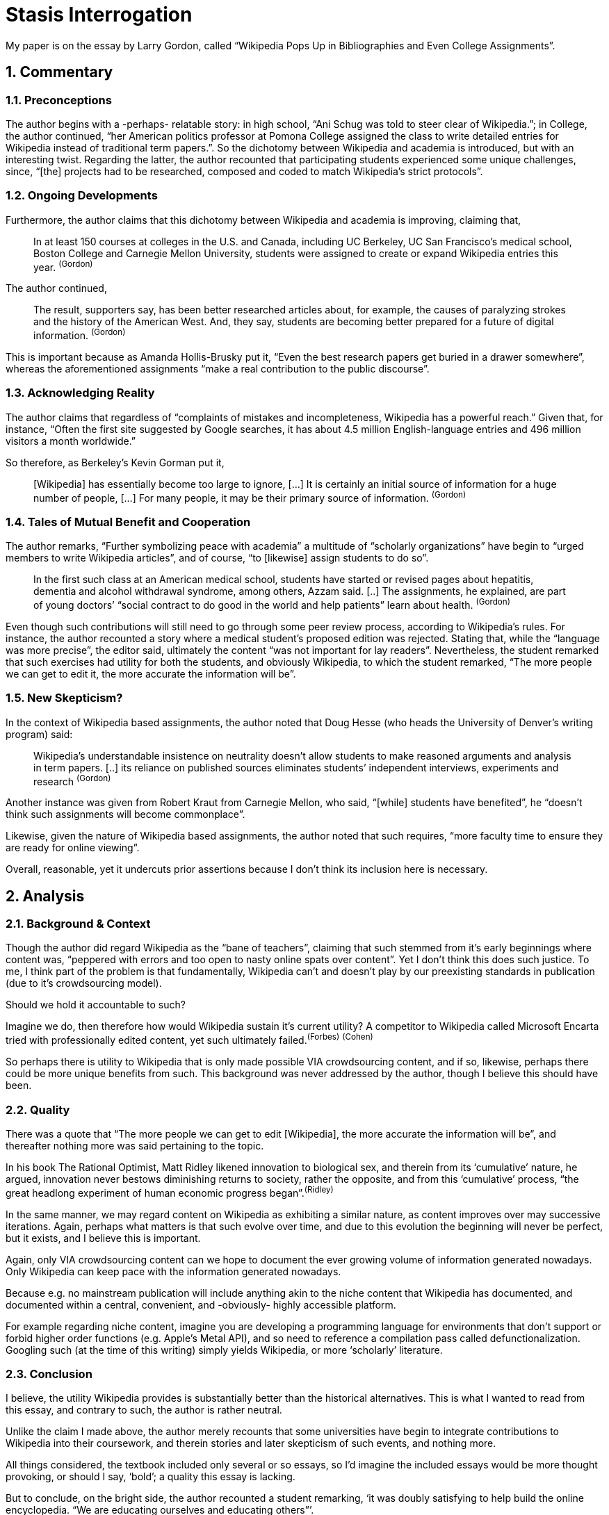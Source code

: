 // :autofit-option:
:sectnums:
:pdf-page-size: Letter
:pagenums:


= Stasis Interrogation

My paper is on the essay by Larry Gordon, called "`Wikipedia Pops Up in Bibliographies and Even College Assignments`".


== Commentary


=== Preconceptions

The author begins with a -perhaps- relatable story: in high school, "`Ani Schug was told to steer clear of Wikipedia.`"; in College, the author continued, "`her American politics professor at Pomona College assigned the class to write detailed entries for Wikipedia instead of traditional term papers.`". So the dichotomy between Wikipedia and academia is introduced, but with an interesting twist. Regarding the latter, the author recounted that participating students experienced some unique challenges, since, "`[the] projects had to be researched, composed and coded to match Wikipedia’s strict protocols`".


=== Ongoing Developments

Furthermore, the author claims that this dichotomy between Wikipedia and academia is improving, claiming that,

> In at least 150 courses at colleges in the U.S. and Canada, including UC Berkeley, UC San Francisco’s medical school, Boston College and Carnegie Mellon University, students were assigned to create or expand Wikipedia entries this year. ^(Gordon)^



The author continued,


> The result, supporters say, has been better researched articles about, for example, the causes of paralyzing strokes and the history of the American West. And, they say, students are becoming better prepared for a future of digital information. ^(Gordon)^


This is important because as Amanda Hollis-Brusky put it, "`Even the best research papers get buried in a drawer somewhere`", whereas the aforementioned assignments "`make a real contribution to the public discourse`".



=== Acknowledging Reality

The author claims that regardless of "`complaints of mistakes and incompleteness, Wikipedia has a powerful reach.`" Given that, for instance, "`Often the first site suggested by Google searches, it has about 4.5 million English-language entries and 496 million visitors a month worldwide.`"

So therefore, as Berkeley’s Kevin Gorman put it,

> [Wikipedia] has essentially become too large to ignore, [...] It is certainly an initial source of information for a huge number of people, [...] For many people, it may be their primary source of information. ^(Gordon)^


=== Tales of Mutual Benefit and Cooperation

The author remarks, "`Further symbolizing peace with academia`" a multitude of "`scholarly organizations`" have begin to "`urged members to write Wikipedia articles`", and of course, "`to [likewise] assign students to do so`".

> In the first such class at an American medical school, students have started or revised pages about hepatitis, dementia and alcohol withdrawal syndrome, among others, Azzam said. [..] The assignments, he explained, are part of young doctors’ “social contract to do good in the world and help patients” learn about health. ^(Gordon)^

Even though such contributions will still need to go through some peer review process, according to Wikipedia's rules. For instance, the author recounted a story where a medical student's proposed edition was rejected. Stating that, while the "`language was more precise`", the editor said, ultimately the content "`was not important for lay readers`". Nevertheless, the student remarked that such exercises had utility for both the students, and obviously Wikipedia, to which the student remarked, "`The more people we can get to edit it, the more accurate the information will be`".


=== New Skepticism?

In the context of Wikipedia based assignments, the author noted that Doug Hesse (who heads the University of Denver’s writing program) said:

> Wikipedia’s understandable insistence on neutrality doesn’t allow students to make reasoned arguments and analysis in term papers. [..] its reliance on published sources eliminates students’ independent interviews, experiments and research ^(Gordon)^

Another instance was given from Robert Kraut from Carnegie Mellon, who said, "`[while] students have benefited`", he "`doesn’t think such assignments will become commonplace`".

Likewise, given the nature of Wikipedia based assignments, the author noted that such requires, "`more faculty time to ensure they are ready for online viewing`".

Overall, reasonable, yet it undercuts prior assertions because I don’t think its inclusion here is necessary. 


== Analysis


=== Background & Context

Though the author did regard Wikipedia as the "`bane of teachers`", claiming that such stemmed from it's early beginnings where content was, "`peppered with errors and too open to nasty online spats over content`". Yet I don't think this does such justice. To me, I think part of the problem is that fundamentally, Wikipedia can’t and doesn’t play by our preexisting standards in publication (due to it's crowdsourcing model).

Should we hold it accountable to such?

Imagine we do, then therefore how would Wikipedia sustain it's current utility?
A competitor to Wikipedia called Microsoft Encarta tried with professionally edited content, yet such ultimately failed.^(Forbes)^ ^(Cohen)^

So perhaps there is utility to Wikipedia that is only made possible VIA crowdsourcing content, and if so, likewise, perhaps there could be more unique benefits from such. This background was never addressed by the author, though I believe this should have been. 


=== Quality

There was a quote that "`The more people we can get to edit [Wikipedia], the more accurate the information will be`", and thereafter nothing more was said pertaining to the topic.

In his book The Rational Optimist, Matt Ridley likened innovation to biological sex, and therein from its '`cumulative`' nature, he argued, innovation never bestows diminishing returns to society, rather the opposite, and from this '`cumulative`' process, "`the great headlong experiment of human economic progress began`".^(Ridley)^

In the same manner, we may regard content on Wikipedia as exhibiting a similar nature, as content improves over may successive iterations. Again, perhaps what matters is that such evolve over time, and due to this evolution the beginning will never be perfect, but it exists, and I believe this is important.

Again, only VIA crowdsourcing content can we hope to document the ever growing volume of information generated nowadays. Only Wikipedia can keep pace with the information generated nowadays.

Because e.g. no mainstream publication will include anything akin to the niche content that Wikipedia has documented, and documented within a central, convenient, and -obviously- highly accessible platform.

For example regarding niche content, imagine you are developing a programming language for environments that don’t support or forbid higher order functions (e.g. Apple’s Metal API), and so need to reference a compilation pass called defunctionalization. Googling such (at the time of this writing) simply yields Wikipedia, or more ‘scholarly’ literature.

=== Conclusion

I believe, the utility Wikipedia provides is substantially better than the historical alternatives. This is what I wanted to read from this essay, and contrary to such, the author is rather neutral.

Unlike the claim I made above, the author merely recounts that some universities have begin to integrate contributions to Wikipedia into their coursework, and therein stories and later skepticism of such events, and nothing more.

All things considered, the textbook included only several or so essays, so I’d imagine the included essays would be more thought provoking, or should I say, '`bold`'; a quality this essay is lacking.

But to conclude, on the bright side, the author recounted a student remarking, '`it was doubly satisfying to help build the online encyclopedia. "`We are educating ourselves and educating others`"`'.

From it’s humble and nuanced beginnings, Wikipedia has become '`the`' online encyclopedia.

:sectnums!:

.Miscellaneous
****
[.text-center]
This essay is available on GitHub: https://github.com/colbyn/SI-essay
****


== References

[horizontal]

(Gordon):: Gordon, Larry. Wikipedia pops up in bibliographies, and even college curricula. Los Angeles: LA Times, 2014. N. pag. Web. 31 July. 2020. +
http://www.latimes.com/local/education/la-me-wikipedia-20140615-story.html#page=1

(Ridley):: Ridley, Matt. The Rational Optimist: How Prosperity Evolves. New York: Harper, 2010. Print.

(Cohen):: Noam Cohen, Microsoft Encarta Dies After Long Battle With Wikipedia, New York Times, +
https://bits.blogs.nytimes.com/2009/03/30/microsoft-encarta-dies-after-long-battle-with-wikipedia/?mtrref=www.google.com&gwh=2DE7A7DF2A73748510C1B99295DD1160&gwt=pay&assetType=REGIWALL

(Forbes):: Unknown, “Victim Of Wikipedia: Microsoft To Shut Down Encarta”, Forbes, +
https://www.forbes.com/2009/03/30/microsoft-encarta-wikipedia-technology-paidcontent.html#31839b282db3



